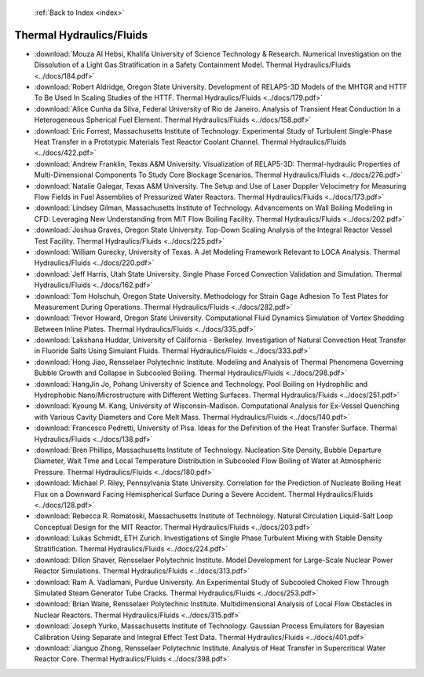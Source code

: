 :ref:`Back to Index <index>`

Thermal Hydraulics/Fluids
-------------------------

* :download:`Mouza Al Hebsi, Khalifa University of Science Technology & Research. Numerical Investigation on the Dissolution of a Light Gas Stratification in a Safety Containment Model. Thermal Hydraulics/Fluids <../docs/184.pdf>`
* :download:`Robert Aldridge, Oregon State University. Development of RELAP5-3D Models of the MHTGR and HTTF To Be Used In Scaling Studies of the HTTF. Thermal Hydraulics/Fluids <../docs/179.pdf>`
* :download:`Alice Cunha da Silva, Federal University of Rio de Janeiro. Analysis of Transient Heat Conduction In a Heterogeneous Spherical Fuel Element. Thermal Hydraulics/Fluids <../docs/158.pdf>`
* :download:`Eric Forrest, Massachusetts Institute of Technology. Experimental Study of Turbulent Single-Phase Heat Transfer in a Prototypic Materials Test Reactor Coolant Channel. Thermal Hydraulics/Fluids <../docs/422.pdf>`
* :download:`Andrew Franklin, Texas A&M University. Visualization of RELAP5-3D: Thermal-hydraulic Properties of Multi-Dimensional Components To Study Core Blockage Scenarios. Thermal Hydraulics/Fluids <../docs/276.pdf>`
* :download:`Natalie Galegar, Texas A&M University. The Setup and Use of Laser Doppler Velocimetry for Measuring Flow Fields in Fuel Assemblies of Pressurized Water Reactors. Thermal Hydraulics/Fluids <../docs/173.pdf>`
* :download:`Lindsey Gilman, Massachusetts Institute of Technology. Advancements on Wall Boiling Modeling in CFD: Leveraging New Understanding from MIT Flow Boiling Facility. Thermal Hydraulics/Fluids <../docs/202.pdf>`
* :download:`Joshua Graves, Oregon State University. Top-Down Scaling Analysis of the Integral Reactor Vessel Test Facility. Thermal Hydraulics/Fluids <../docs/225.pdf>`
* :download:`William Gurecky, University of Texas. A Jet Modeling Framework Relevant to LOCA Analysis. Thermal Hydraulics/Fluids <../docs/220.pdf>`
* :download:`Jeff Harris, Utah State University. Single Phase Forced Convection Validation and Simulation. Thermal Hydraulics/Fluids <../docs/162.pdf>`
* :download:`Tom Holschuh, Oregon State University. Methodology for Strain Gage Adhesion To Test Plates for Measurement During Operations. Thermal Hydraulics/Fluids <../docs/282.pdf>`
* :download:`Trevor Howard, Oregon State University. Computational Fluid Dynamics Simulation of Vortex Shedding Between Inline Plates. Thermal Hydraulics/Fluids <../docs/335.pdf>`
* :download:`Lakshana Huddar, University of California - Berkeley. Investigation of Natural Convection Heat Transfer in Fluoride Salts Using Simulant Fluids. Thermal Hydraulics/Fluids <../docs/333.pdf>`
* :download:`Hong Jiao, Rensselaer Polytechnic Institute. Modeling and Analysis of Thermal Phenomena Governing Bubble Growth and Collapse in Subcooled Boiling. Thermal Hydraulics/Fluids <../docs/298.pdf>`
* :download:`HangJin Jo, Pohang University of Science and Technology. Pool Boiling on Hydrophilic and Hydrophobic Nano/Microstructure with Different Wetting Surfaces. Thermal Hydraulics/Fluids <../docs/251.pdf>`
* :download:`Kyoung M. Kang, University of Wisconsin-Madison. Computational Analysis for Ex-Vessel Quenching with Various Cavity Diameters and Core Melt Mass. Thermal Hydraulics/Fluids <../docs/140.pdf>`
* :download:`Francesco Pedretti, University of Pisa. Ideas for the Definition of the Heat Transfer Surface. Thermal Hydraulics/Fluids <../docs/138.pdf>`
* :download:`Bren Phillips, Massachusetts Institute of Technology. Nucleation Site Density, Bubble Departure Diameter, Wait Time and Local Temperature Distribution in Subcooled Flow Boiling of Water at Atmospheric Pressure. Thermal Hydraulics/Fluids <../docs/180.pdf>`
* :download:`Michael P. Riley, Pennsylvania State University. Correlation for the Prediction of Nucleate Boiling Heat Flux on a Downward Facing Hemispherical Surface During a Severe Accident. Thermal Hydraulics/Fluids <../docs/128.pdf>`
* :download:`Rebecca R. Romatoski, Massachusetts Institute of Technology. Natural Circulation Liquid-Salt Loop Conceptual Design for the MIT Reactor. Thermal Hydraulics/Fluids <../docs/203.pdf>`
* :download:`Lukas Schmidt, ETH Zurich. Investigations of Single Phase Turbulent Mixing with Stable Density Stratification. Thermal Hydraulics/Fluids <../docs/224.pdf>`
* :download:`Dillon Shaver, Rensselaer Polytechnic Institute. Model Development for Large-Scale Nuclear Power Reactor Simulations. Thermal Hydraulics/Fluids <../docs/313.pdf>`
* :download:`Ram A. Vadlamani, Purdue University. An Experimental Study of Subcooled Choked Flow Through Simulated Steam Generator Tube Cracks. Thermal Hydraulics/Fluids <../docs/253.pdf>`
* :download:`Brian Waite, Rensselaer Polytechnic Institute. Multidimensional Analysis of Local Flow Obstacles in Nuclear Reactors. Thermal Hydraulics/Fluids <../docs/315.pdf>`
* :download:`Joseph Yurko, Massachusetts Institute of Technology. Gaussian Process Emulators for Bayesian Calibration Using Separate and Integral Effect Test Data. Thermal Hydraulics/Fluids <../docs/401.pdf>`
* :download:`Jianguo Zhong, Rensselaer Polytechnic Institute. Analysis of Heat Transfer in Supercritical Water Reactor Core. Thermal Hydraulics/Fluids <../docs/398.pdf>`
